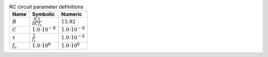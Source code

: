 .. csv-table:: RC circuit parameter definitions
    :header: "Name", "Symbolic", "Numeric"
    :widths: auto

    :math:`R`, :math:`\frac{0.5}{\pi C f_{c}}`, :math:`15.92`
    :math:`C`, :math:`1.0 \cdot 10^{-8}`, :math:`1.0 \cdot 10^{-8}`
    :math:`\tau`, :math:`\frac{1}{f_{c}}`, :math:`1.0 \cdot 10^{-6}`
    :math:`f_{c}`, :math:`1.0 \cdot 10^{6}`, :math:`1.0 \cdot 10^{6}`


